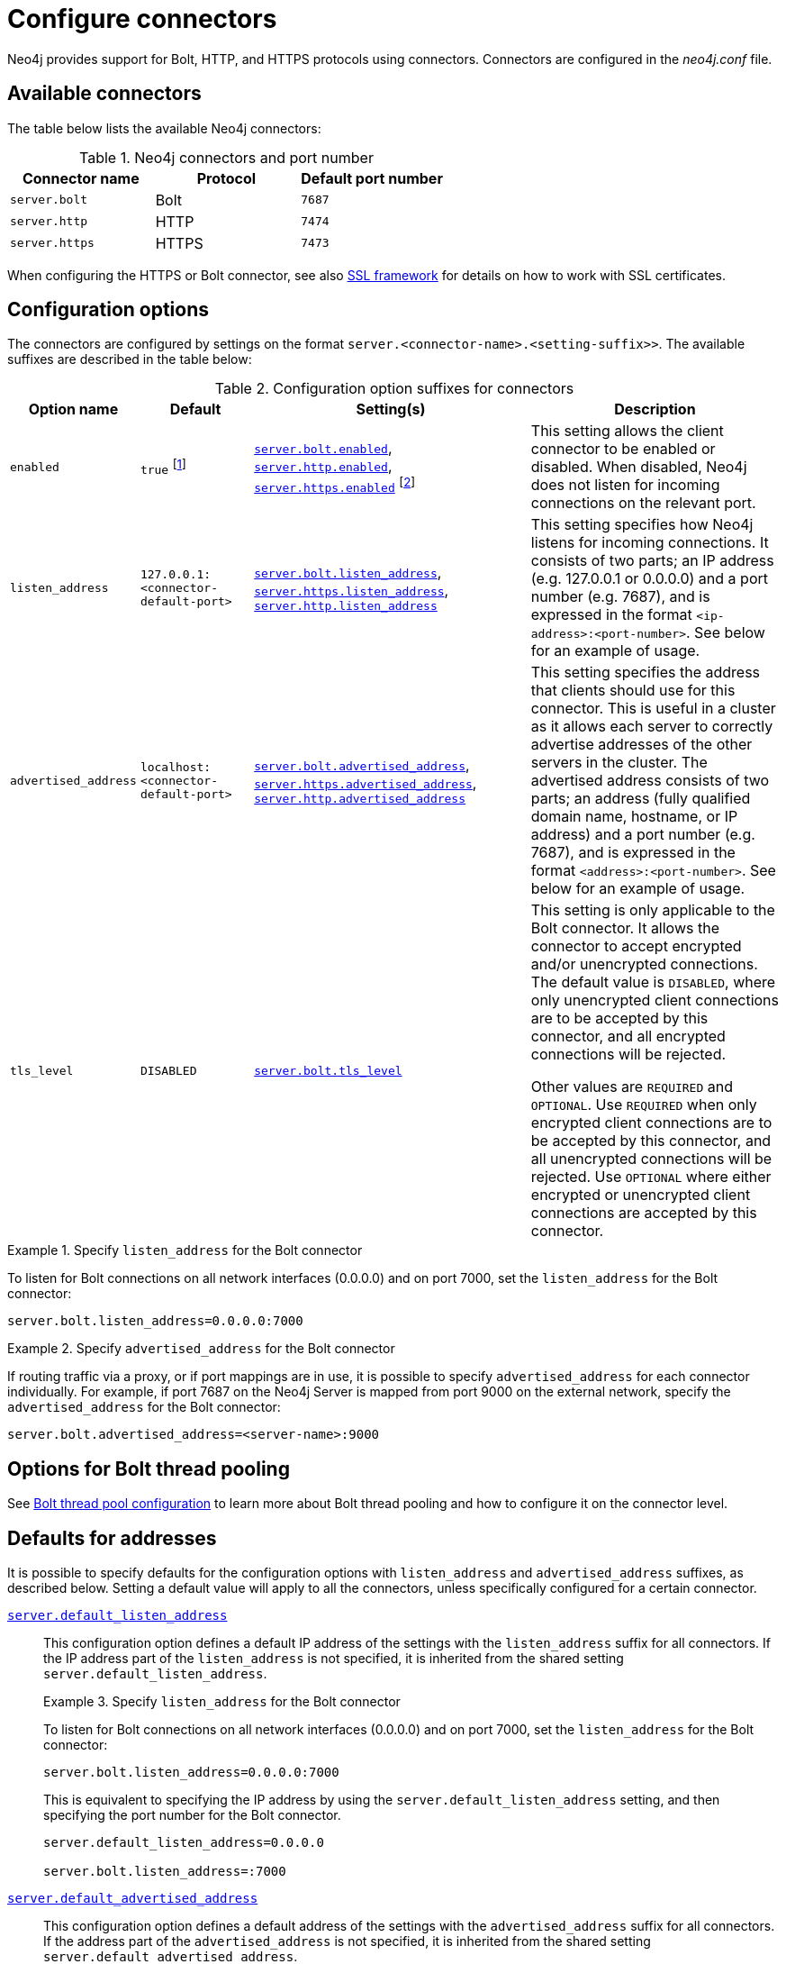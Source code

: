 :description: How to configure connectors (Bolt, HTTP, and HTTPS) for Neo4j.
[[connectors]]
= Configure connectors

Neo4j provides support for Bolt, HTTP, and HTTPS protocols using connectors.
Connectors are configured in the _neo4j.conf_ file.

[[connectors-available-connectors]]
== Available connectors

The table below lists the available Neo4j connectors:

.Neo4j connectors and port number
[options="header"]
|===
| Connector name  | Protocol | Default port number
| `server.bolt`   | Bolt     | `7687`
| `server.http`   | HTTP     | `7474`
| `server.https`  | HTTPS    | `7473`
|===

When configuring the HTTPS or Bolt connector, see also xref:security/ssl-framework.adoc[SSL framework] for details on how to work with SSL certificates.


[[connectors-configuration-options]]
== Configuration options

The connectors are configured by settings on the format `server.<connector-name>.<setting-suffix>>`.
The available suffixes are described in the table below:

.Configuration option suffixes for connectors
[options="header",cols="15,25,60,60"]
|===
| Option name
| Default
| Setting(s)
| Description

| `enabled`
| `true` footnote:[When Neo4j is used in embedded mode, the default value is `false`.]
| `xref:configuration/configuration-settings.adoc#config_server.bolt.enabled[server.bolt.enabled]`, `xref:configuration/configuration-settings.adoc#config_server.http.enabled[server.http.enabled]`, `xref:configuration/configuration-settings.adoc#config_server.https.enabled[server.https.enabled]` footnote:[The default value for `xref:configuration/configuration-settings.adoc#config_server.https.enabled[server.https.enabled]` is `false`.]
| This setting allows the client connector to be enabled or disabled.
  When disabled, Neo4j does not listen for incoming connections on the relevant port.

| `listen_address`
| `127.0.0.1:<connector-default-port>`
| `xref:configuration/configuration-settings.adoc#config_server.bolt.listen_address[server.bolt.listen_address]`, `xref:configuration/configuration-settings.adoc#config_server.https.listen_address[server.https.listen_address]`, `xref:configuration/configuration-settings.adoc#config_server.http.listen_address[server.http.listen_address]`
| This setting specifies how Neo4j listens for incoming connections.
It consists of two parts; an IP address (e.g. 127.0.0.1 or 0.0.0.0) and a port number (e.g. 7687), and is expressed in the format `<ip-address>:<port-number>`.
See below for an example of usage.

| `advertised_address`
| `localhost:<connector-default-port>`
| `xref:configuration/configuration-settings.adoc#config_server.bolt.advertised_address[server.bolt.advertised_address]`, `xref:configuration/configuration-settings.adoc#config_server.https.advertised_address[server.https.advertised_address]`, `xref:configuration/configuration-settings.adoc#config_server.http.advertised_address[server.http.advertised_address]`
| This setting specifies the address that clients should use for this connector.
This is useful in a cluster as it allows each server to correctly advertise addresses of the other servers in the cluster.
The advertised address consists of two parts; an address (fully qualified domain name, hostname, or IP address) and a port number (e.g. 7687), and is expressed in the format `<address>:<port-number>`.
See below for an example of usage.

| `tls_level`
| `DISABLED`
| `xref:configuration/configuration-settings.adoc#config_server.bolt.tls_level[server.bolt.tls_level]`
| This setting is only applicable to the Bolt connector.
It allows the connector to accept encrypted and/or unencrypted connections.
The default value is `DISABLED`, where only unencrypted client connections are to be accepted by this connector, and all encrypted connections will be rejected.

Other values are `REQUIRED` and `OPTIONAL`.
Use `REQUIRED` when only encrypted client connections are to be accepted by this connector, and all unencrypted connections will be rejected.
Use `OPTIONAL` where either encrypted or unencrypted client connections are accepted by this connector.
|===

.Specify `listen_address` for the Bolt connector
====
To listen for Bolt connections on all network interfaces (0.0.0.0) and on port 7000, set the `listen_address` for the Bolt connector:
----
server.bolt.listen_address=0.0.0.0:7000
----
====

.Specify `advertised_address` for the Bolt connector
====
If routing traffic via a proxy, or if port mappings are in use, it is possible to specify `advertised_address` for each connector individually.
For example, if port 7687 on the Neo4j Server is mapped from port 9000 on the external network, specify the `advertised_address` for the Bolt connector:
----
server.bolt.advertised_address=<server-name>:9000
----
====


[[connectors-options-for-bolt-thread-pooling]]
== Options for Bolt thread pooling

See xref:performance/bolt-thread-pool-configuration.adoc[Bolt thread pool configuration] to learn more about Bolt thread pooling and how to configure it on the connector level.

[[connectors-defaults-for-addresses]]
== Defaults for addresses

It is possible to specify defaults for the configuration options with `listen_address` and `advertised_address` suffixes, as described below.
Setting a default value will apply to all the connectors, unless specifically configured for a certain connector.


`xref:configuration/configuration-settings.adoc#config_server.default_listen_address[server.default_listen_address]`::
This configuration option defines a default IP address of the settings with the `listen_address` suffix for all connectors.
If the IP address part of the `listen_address` is not specified, it is inherited from the shared setting `server.default_listen_address`.
+
.Specify `listen_address` for the Bolt connector
====

To listen for Bolt connections on all network interfaces (0.0.0.0) and on port 7000, set the `listen_address` for the Bolt connector:
----
server.bolt.listen_address=0.0.0.0:7000
----

This is equivalent to specifying the IP address by using the `server.default_listen_address` setting, and then specifying the port number for the Bolt connector.
----
server.default_listen_address=0.0.0.0

server.bolt.listen_address=:7000
----
====

`xref:configuration/configuration-settings.adoc#config_server.default_advertised_address[server.default_advertised_address]`::
This configuration option defines a default address of the settings with the `advertised_address` suffix for all connectors.
If the address part of the `advertised_address` is not specified, it is inherited from the shared setting `server.default_advertised_address`.
+
.Specify `advertised_address` for the Bolt connector
====

Specify the address that clients should use for the Bolt connector:

----
server.bolt.advertised_address=server1:9000
----

This is equivalent to specifying the address by using the `server.default_advertised_address` setting, and then specifying the port number for the Bolt connector.
----
server.default_advertised_address=server1

server.bolt.advertised_address=:9000
----

====

[WARNING]
====
The default address settings can only accept the hostname or IP address portion of the full socket address.
Port numbers are protocol-specific, and can only be added by the protocol-specific connector configuration.

For example, if you configure the default address value to be `example.com:9999`, Neo4j will fail to start and you will get an error in xref:configuration/file-locations.adoc[_neo4j.log_].
====
